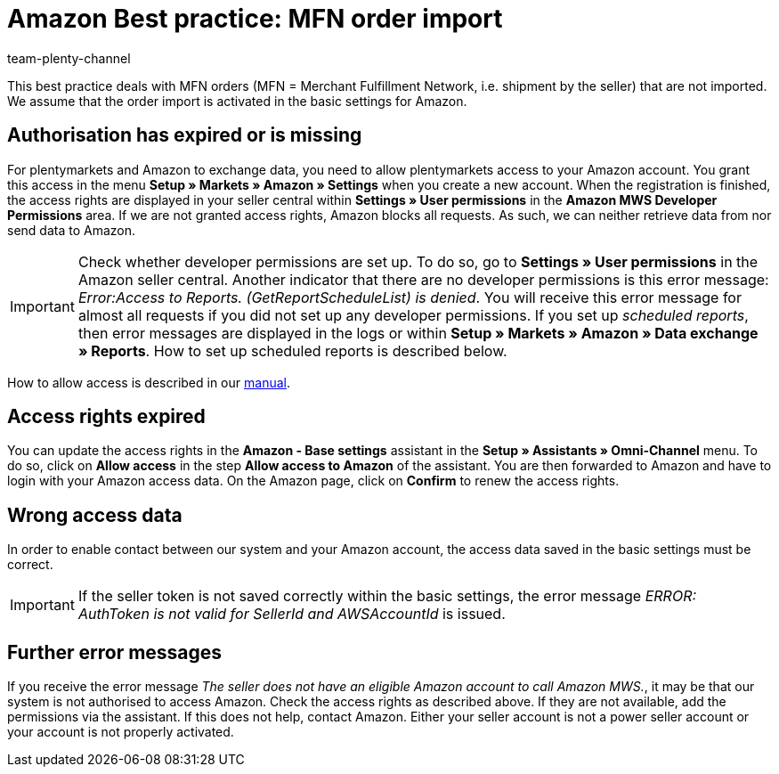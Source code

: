 = Amazon Best practice: MFN order import
:author: team-plenty-channel
:keywords: Merchant Fulfilment Network, Merchant Fulfillment Network, MFN
:description: In this best practice you will learn why Amazon MFN orders were not imported into your plentymarkets system and which settings you need to carry out so that the orders will be imported.

This best practice deals with MFN orders (MFN = Merchant Fulfillment Network, i.e. shipment by the seller) that are not imported. We assume that the order import is activated in the basic settings for Amazon.

[#100]
== Authorisation has expired or is missing

For plentymarkets and Amazon to exchange data, you need to allow plentymarkets access to your Amazon account. You grant this access in the menu *Setup » Markets » Amazon » Settings* when you create a new account. When the registration is finished, the access rights are displayed in your seller central within *Settings » User permissions* in the *Amazon MWS Developer Permissions* area. If we are not granted access rights, Amazon blocks all requests. As such, we can neither retrieve data from nor send data to Amazon.

[IMPORTANT]
====
Check whether developer permissions are set up. To do so, go to *Settings » User permissions* in the Amazon seller central.
Another indicator that there are no developer permissions is this error message: _Error:Access to Reports. (GetReportScheduleList) is denied_. You will receive this error message for almost all requests if you did not set up any developer permissions. If you set up _scheduled reports_, then error messages are displayed in the logs or within *Setup » Markets » Amazon » Data exchange » Reports*. How to set up scheduled reports is described below.
====

How to allow access is described in our xref:markets:amazon-setup.adoc#300[manual].

[#200]
== Access rights expired

You can update the access rights in the *Amazon - Base settings* assistant in the *Setup » Assistants » Omni-Channel* menu. To do so, click on *Allow access* in the step *Allow access to Amazon* of the assistant. You are then forwarded to Amazon and have to login with your Amazon access data. On the Amazon page, click on *Confirm* to renew the access rights.

[#300]
== Wrong access data

In order to enable contact between our system and your Amazon account, the access data saved in the basic settings must be correct.

[IMPORTANT]
====
If the seller token is not saved correctly within the basic settings, the error message _ERROR: AuthToken is not valid for SellerId and AWSAccountId_ is issued.
====

[#500]
== Further error messages

If you receive the error message _The seller does not have an eligible Amazon account to call Amazon MWS._, it may be that our system is not authorised to access Amazon. Check the access rights as described above. If they are not available, add the permissions via the assistant.
If this does not help, contact Amazon. Either your seller account is not a power seller account or your account is not properly activated.
